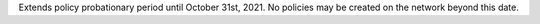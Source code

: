 Extends policy probationary period until October 31st, 2021. No policies may be created on the network beyond this date. 
